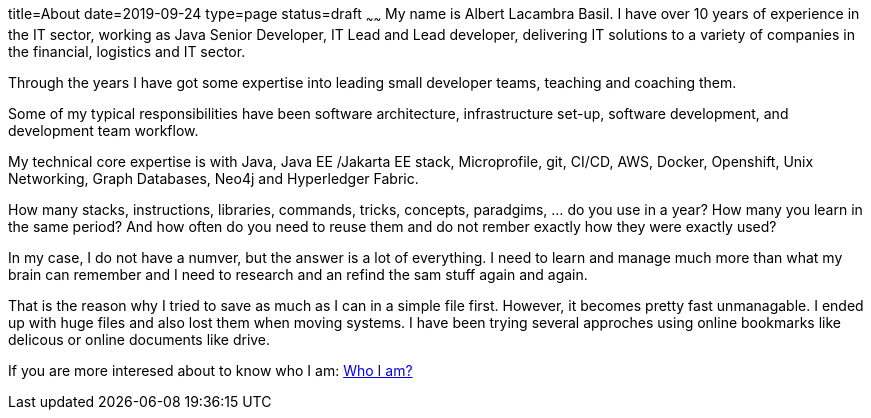 title=About
date=2019-09-24
type=page
status=draft
~~~~~~
My name is Albert Lacambra Basil. I have over 10 years of experience in the IT sector, working as Java Senior Developer, IT Lead and Lead developer, delivering IT solutions to a variety of companies in the financial, logistics and IT sector.

Through the years I have got some expertise into leading small developer teams, teaching and coaching them.

Some of my typical responsibilities have been software architecture, infrastructure set-up, software development, and development team workflow.

My technical core expertise is with Java, Java EE /Jakarta EE stack, Microprofile, git, CI/CD, AWS, Docker, Openshift, Unix Networking, Graph Databases, Neo4j and Hyperledger Fabric. 

How many stacks, instructions, libraries, commands, tricks, concepts, paradgims, ... do you use in a year? How many you learn in the same period? And how often do you need to reuse them and do not rember exactly how they were exactly used?

In my case, I do not have a numver, but the answer is a lot of everything. I need to learn and manage much more than what my brain can remember and I need to research and an refind the sam stuff again and again. 

That is the reason why I tried to save as much as I can in a simple file first. However, it becomes pretty fast unmanagable. I ended up with huge files and also lost them when moving systems. I have been trying several approches using online bookmarks like delicous or online documents like drive. 


If you are more interesed about to know who I am: link:https://albert.lacambra.tech[Who I am?]